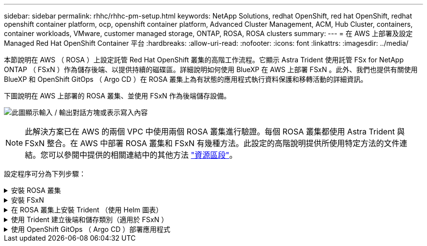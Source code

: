 ---
sidebar: sidebar 
permalink: rhhc/rhhc-pm-setup.html 
keywords: NetApp Solutions, redhat OpenShift, red hat OpenShift, redhat openshift container platform, ocp, openshift container platform, Advanced Cluster Management, ACM, Hub Cluster, containers, container workloads, VMware, customer managed storage, ONTAP, ROSA, ROSA clusters 
summary:  
---
= 在 AWS 上部署及設定 Managed Red Hat OpenShift Container 平台
:hardbreaks:
:allow-uri-read: 
:nofooter: 
:icons: font
:linkattrs: 
:imagesdir: ../media/


[role="lead"]
本節說明在 AWS （ ROSA ）上設定託管 Red Hat OpenShift 叢集的高階工作流程。它顯示 Astra Trident 使用託管 FSx for NetApp ONTAP （ FSxN ）作為儲存後端、以提供持續的磁碟區。詳細說明如何使用 BlueXP 在 AWS 上部署 FSxN 。此外、我們也提供有關使用 BlueXP 和 OpenShift GitOps （ Argo CD ）在 ROSA 叢集上為有狀態的應用程式執行資料保護和移轉活動的詳細資訊。

下圖說明在 AWS 上部署的 ROSA 叢集、並使用 FSxN 作為後端儲存設備。

image:rhhc-rosa-with-fsxn.png["此圖顯示輸入 / 輸出對話方塊或表示寫入內容"]


NOTE: 此解決方案已在 AWS 的兩個 VPC 中使用兩個 ROSA 叢集進行驗證。每個 ROSA 叢集都使用 Astra Trident 與 FSxN 整合。在 AWS 中部署 ROSA 叢集和 FSxN 有幾種方法。此設定的高階說明提供所使用特定方法的文件連結。您可以參閱中提供的相關連結中的其他方法 link:rhhc-resources.html["資源區段"]。

設定程序可分為下列步驟：

.安裝 ROSA 叢集
[%collapsible]
====
* 建立兩台 VPC 、並設定 VPC 之間的 VPC 對等連線。
* 請參閱 link:https://docs.openshift.com/rosa/welcome/index.html["請按這裡"] 以取得安裝 ROSA 叢集的指示。


====
.安裝 FSxN
[%collapsible]
====
* 在 BlueXP 的 VPC 上安裝 FSxN 。請參閱 link:https://docs.netapp.com/us-en/cloud-manager-setup-admin/index.html["請按這裡"] 用於建立 BlueXP 帳戶和開始使用。請參閱 link:https://docs.netapp.com/us-en/cloud-manager-fsx-ontap/index.html["請按這裡"] 用於安裝 FSxN 。請參閱 link:https://docs.netapp.com/us-en/cloud-manager-setup-admin/index.html["請按這裡"] 在 AWS 中建立連接器以管理 FSxN 。
* 使用 AWS 部署 FSxN 。請參閱 link:https://docs.aws.amazon.com/fsx/latest/ONTAPGuide/getting-started-step1.html["請按這裡"] 使用 AWS 主控台進行部署。


====
.在 ROSA 叢集上安裝 Trident （使用 Helm 圖表）
[%collapsible]
====
* 使用 Helm 圖表在 ROSA 叢集上安裝 Trident 。Helm 圖表的 URL ： https://netapp.github.io/trident-helm-chart[]


.將 FSxN 與 Astra Trident 整合至 ROSA 叢集
video::621ae20d-7567-4bbf-809d-b01200fa7a68[panopto]

NOTE: OpenShift GitOps 可用於在所有託管叢集使用 ApplicationSet 登錄 ArgoCD 時、將 Astra Trident CSI 部署至這些叢集。

image:rhhc-trident-helm.png["此圖顯示輸入 / 輸出對話方塊或表示寫入內容"]

====
.使用 Trident 建立後端和儲存類別（適用於 FSxN ）
[%collapsible]
====
* 請參閱 link:https://docs.netapp.com/us-en/trident/trident-get-started/kubernetes-postdeployment.html["請按這裡"] 如需建立後端和儲存類別的詳細資訊、
* 從 OpenShift Console 將為 FsxN 建立的儲存類別設為 Trident CSI 作為預設值。請參閱以下螢幕擷取畫面：


image:rhhc-default-storage-class.png["此圖顯示輸入 / 輸出對話方塊或表示寫入內容"]

====
.使用 OpenShift GitOps （ Argo CD ）部署應用程式
[%collapsible]
====
* 在叢集上安裝 OpenShift GitOps 運算子。請參閱指示 link:https://docs.openshift.com/container-platform/4.10/cicd/gitops/installing-openshift-gitops.html["請按這裡"]。
* 為叢集設定新的 Argo CD 執行個體。請參閱指示 link:https://docs.openshift.com/container-platform/4.10/cicd/gitops/setting-up-argocd-instance.html["請按這裡"]。


開啟 Argo CD 的主控台、然後部署應用程式。例如、您可以使用 Argo CD 搭配 Helm 圖表來部署 Jenkins 應用程式。建立應用程式時、會提供下列詳細資料：專案：預設叢集： https://kubernetes.default.svc[]命名空間： Jenkins The URL for the Helm Chart: https://charts.bitnami.com/bitnami[]

船舵參數： global.storageClass ： fsxn-NAS

====